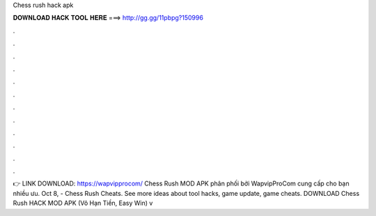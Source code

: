Chess rush hack apk

𝐃𝐎𝐖𝐍𝐋𝐎𝐀𝐃 𝐇𝐀𝐂𝐊 𝐓𝐎𝐎𝐋 𝐇𝐄𝐑𝐄 ===> http://gg.gg/11pbpg?150996

.

.

.

.

.

.

.

.

.

.

.

.

👉 LINK DOWNLOAD: https://wapvipprocom/ Chess Rush MOD APK phân phối bởi WapvipProCom cung cấp cho bạn nhiều ưu. Oct 8, - Chess Rush Cheats. See more ideas about tool hacks, game update, game cheats. DOWNLOAD Chess Rush HACK MOD APK (Vô Hạn Tiền, Easy Win) v
